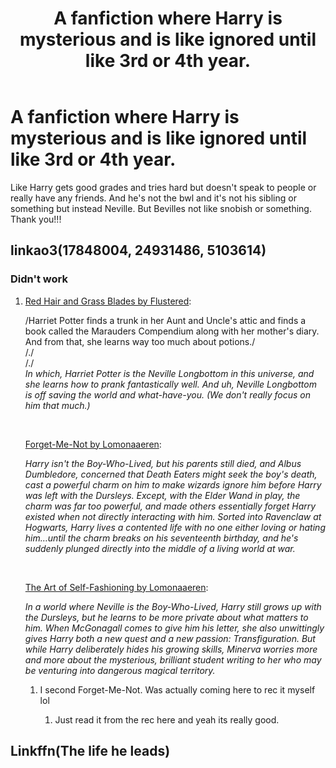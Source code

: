 #+TITLE: A fanfiction where Harry is mysterious and is like ignored until like 3rd or 4th year.

* A fanfiction where Harry is mysterious and is like ignored until like 3rd or 4th year.
:PROPERTIES:
:Author: WitchingH0ur666
:Score: 20
:DateUnix: 1597857727.0
:DateShort: 2020-Aug-19
:FlairText: Prompt
:END:
Like Harry gets good grades and tries hard but doesn't speak to people or really have any friends. And he's not the bwl and it's not his sibling or something but instead Neville. But Bevilles not like snobish or something. Thank you!!!


** linkao3(17848004, 24931486, 5103614)
:PROPERTIES:
:Author: poophead20
:Score: 7
:DateUnix: 1597866115.0
:DateShort: 2020-Aug-20
:END:

*** Didn't work
:PROPERTIES:
:Author: Liamol2003
:Score: 5
:DateUnix: 1597866470.0
:DateShort: 2020-Aug-20
:END:

**** [[https://archiveofourown.org/works/17848004/chapters/42117071][Red Hair and Grass Blades by Flustered]]:

/Harriet Potter finds a trunk in her Aunt and Uncle's attic and finds a book called the Marauders Compendium along with her mother's diary. And from that, she learns way too much about potions./\\
/./\\
/./\\
/In which, Harriet Potter is the Neville Longbottom in this universe, and she learns how to prank fantastically well. And uh, Neville Longbottom is off saving the world and what-have-you. (We don't really focus on him that much.)/

​

[[https://archiveofourown.org/works/24931486/chapters/60339388][Forget-Me-Not by Lomonaaeren]]:

/Harry isn't the Boy-Who-Lived, but his parents still died, and Albus Dumbledore, concerned that Death Eaters might seek the boy's death, cast a powerful charm on him to make wizards ignore him before Harry was left with the Dursleys. Except, with the Elder Wand in play, the charm was far too powerful, and made others essentially forget Harry existed when not directly interacting with him. Sorted into Ravenclaw at Hogwarts, Harry lives a contented life with no one either loving or hating him...until the charm breaks on his seventeenth birthday, and he's suddenly plunged directly into the middle of a living world at war./

​

[[https://archiveofourown.org/works/5103614/chapters/11740079][The Art of Self-Fashioning by Lomonaaeren]]:

/In a world where Neville is the Boy-Who-Lived, Harry still grows up with the Dursleys, but he learns to be more private about what matters to him. When McGonagall comes to give him his letter, she also unwittingly gives Harry both a new quest and a new passion: Transfiguration. But while Harry deliberately hides his growing skills, Minerva worries more and more about the mysterious, brilliant student writing to her who may be venturing into dangerous magical territory./
:PROPERTIES:
:Author: poophead20
:Score: 9
:DateUnix: 1597866856.0
:DateShort: 2020-Aug-20
:END:

***** I second Forget-Me-Not. Was actually coming here to rec it myself lol
:PROPERTIES:
:Author: kayjayme813
:Score: 10
:DateUnix: 1597871930.0
:DateShort: 2020-Aug-20
:END:

****** Just read it from the rec here and yeah its really good.
:PROPERTIES:
:Author: HellaHotLancelot
:Score: 2
:DateUnix: 1597893223.0
:DateShort: 2020-Aug-20
:END:


** Linkffn(The life he leads)
:PROPERTIES:
:Author: JOKERRule
:Score: 2
:DateUnix: 1598016264.0
:DateShort: 2020-Aug-21
:END:
